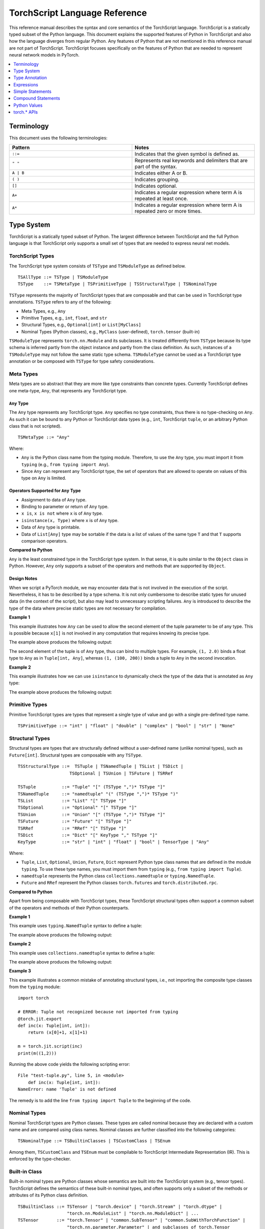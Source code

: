 .. testsetup::

    # These are hidden from the docs, but these are necessary for `doctest`
    # since the `inspect` module doesn't play nicely with the execution
    # environment for `doctest`
    import torch

    original_script = torch.jit.script
    def script_wrapper(obj, *args, **kwargs):
        obj.__module__ = 'FakeMod'
        return original_script(obj, *args, **kwargs)

    torch.jit.script = script_wrapper

    original_trace = torch.jit.trace
    def trace_wrapper(obj, *args, **kwargs):
        obj.__module__ = 'FakeMod'
        return original_trace(obj, *args, **kwargs)

    torch.jit.trace = trace_wrapper

.. _language-reference-v2:

TorchScript Language Reference
==============================

This reference manual describes the syntax and core semantics of the TorchScript language.
TorchScript is a statically typed subset of the Python language. This document explains the supported features of
Python in TorchScript and also how the language diverges from regular Python. Any features of Python that are not mentioned in
this reference manual are not part of TorchScript. TorchScript focuses specifically on the features of Python that are needed to
represent neural network models in PyTorch.

.. contents::
    :local:
    :depth: 1

.. _type_system:

Terminology
~~~~~~~~~~~

This document uses the following terminologies:

.. list-table::
   :widths: 25 25
   :header-rows: 1

   * - Pattern
     - Notes
   * - ``::=``
     - Indicates that the given symbol is defined as.
   * - ``" "``
     - Represents real keywords and delimiters that are part of the syntax.
   * - ``A | B``
     - Indicates either A or B.
   * - ``( )``
     - Indicates grouping.
   * - ``[]``
     - Indicates optional.
   * - ``A+``
     - Indicates a regular expression where term A is repeated at least once.
   * - ``A*``
     - Indicates a regular expression where term A is repeated zero or more times.

Type System
~~~~~~~~~~~
TorchScript is a statically typed subset of Python. The largest difference between TorchScript and the full Python language is that TorchScript only supports a small set of types that are needed to express
neural net models.

TorchScript Types
^^^^^^^^^^^^^^^^^

The TorchScript type system consists of ``TSType`` and ``TSModuleType`` as defined below.

::

    TSAllType ::= TSType | TSModuleType
    TSType    ::= TSMetaType | TSPrimitiveType | TSStructuralType | TSNominalType

``TSType`` represents the majority of TorchScript types that are composable and that can be used in TorchScript type annotations.
``TSType`` refers to any of the following:

* Meta Types, e.g., ``Any``
* Primitive Types, e.g., ``int``, ``float``, and ``str``
* Structural Types, e.g., ``Optional[int]`` or ``List[MyClass]``
* Nominal Types (Python classes), e.g., ``MyClass`` (user-defined), ``torch.tensor`` (built-in)

``TSModuleType`` represents ``torch.nn.Module`` and its subclasses. It is treated differently from ``TSType`` because its type schema is inferred partly from the object instance and partly from the class definition.
As such, instances of a ``TSModuleType`` may not follow the same static type schema. ``TSModuleType`` cannot be used as a TorchScript type annotation or be composed with ``TSType`` for type safety considerations.

Meta Types
^^^^^^^^^^

Meta types are so abstract that they are more like type constraints than concrete types.
Currently TorchScript defines one meta-type, ``Any``, that represents any TorchScript type.

``Any`` Type
""""""""""""

The ``Any`` type represents any TorchScript type. ``Any`` specifies no type constraints, thus there is no type-checking on ``Any``.
As such it can be bound to any Python or TorchScript data types (e.g., ``int``, TorchScript ``tuple``, or an arbitrary Python class that is not scripted).

::

    TSMetaType ::= "Any"

Where:

* ``Any`` is the Python class name from the typing module. Therefore, to use the ``Any`` type, you must import it from ``typing`` (e.g., ``from typing import Any``).
* Since ``Any`` can represent any TorchScript type, the set of operators that are allowed to operate on values of this type on ``Any`` is limited.

Operators Supported for ``Any`` Type
""""""""""""""""""""""""""""""""""""

* Assignment to data of ``Any`` type.
* Binding to parameter or return of ``Any`` type.
* ``x is``, ``x is not`` where ``x`` is of ``Any`` type.
* ``isinstance(x, Type)`` where ``x`` is of ``Any`` type.
* Data of ``Any`` type is printable.
* Data of ``List[Any]`` type may be sortable if the data is a list of values of the same type ``T`` and that ``T`` supports comparison operators.

**Compared to Python**


``Any`` is the least constrained type in the TorchScript type system. In that sense, it is quite similar to the
``Object`` class in Python. However, ``Any`` only supports a subset of the operators and methods that are supported by ``Object``.

Design Notes
""""""""""""

When we script a PyTorch module, we may encounter data that is not involved in the execution of the script. Nevertheless, it has to be described
by a type schema. It is not only cumbersome to describe static types for unused data (in the context of the script), but also may lead to unnecessary
scripting failures. ``Any`` is introduced to describe the type of the data where precise static types are not necessary for compilation.

**Example 1**

This example illustrates how ``Any`` can be used to allow the second element of the tuple parameter to be of any type. This is possible
because ``x[1]`` is not involved in any computation that requires knowing its precise type.

.. testcode::

    import torch

    from typing import Tuple
    from typing import Any

    @torch.jit.export
    def inc_first_element(x: Tuple[int, Any]):
        return (x[0]+1, x[1])

    m = torch.jit.script(inc_first_element)
    print(m((1,2.0)))
    print(m((1,(100,200))))

The example above produces the following output:

.. testoutput::

    (2, 2.0)
    (2, (100, 200))

The second element of the tuple is of ``Any`` type, thus can bind to multiple types.
For example, ``(1, 2.0)`` binds a float type to ``Any`` as in ``Tuple[int, Any]``,
whereas ``(1, (100, 200))`` binds a tuple to ``Any`` in the second invocation.


**Example 2**

This example illustrates how we can use ``isinstance`` to dynamically check the type of the data that is annotated as ``Any`` type:

.. testcode::

    import torch
    from typing import Any

    def f(a:Any):
        print(a)
        return (isinstance(a, torch.Tensor))

    ones = torch.ones([2])
    m = torch.jit.script(f)
    print(m(ones))

The example above produces the following output:

.. testoutput::

     1
     1
    [ CPUFloatType{2} ]
    True

Primitive Types
^^^^^^^^^^^^^^^

Primitive TorchScript types are types that represent a single type of value and go with a single pre-defined
type name.

::

    TSPrimitiveType ::= "int" | "float" | "double" | "complex" | "bool" | "str" | "None"

Structural Types
^^^^^^^^^^^^^^^^

Structural types are types that are structurally defined without a user-defined name (unlike nominal types),
such as ``Future[int]``. Structural types are composable with any ``TSType``.

::

    TSStructuralType ::=  TSTuple | TSNamedTuple | TSList | TSDict |
                        TSOptional | TSUnion | TSFuture | TSRRef

    TSTuple          ::= "Tuple" "[" (TSType ",")* TSType "]"
    TSNamedTuple     ::= "namedtuple" "(" (TSType ",")* TSType ")"
    TSList           ::= "List" "[" TSType "]"
    TSOptional       ::= "Optional" "[" TSType "]"
    TSUnion          ::= "Union" "[" (TSType ",")* TSType "]"
    TSFuture         ::= "Future" "[" TSType "]"
    TSRRef           ::= "RRef" "[" TSType "]"
    TSDict           ::= "Dict" "[" KeyType "," TSType "]"
    KeyType          ::= "str" | "int" | "float" | "bool" | TensorType | "Any"

Where:

* ``Tuple``, ``List``, ``Optional``, ``Union``, ``Future``, ``Dict`` represent Python type class names that are defined in the module ``typing``. To use these type names, you must import them from ``typing`` (e.g., ``from typing import Tuple``).
* ``namedtuple`` represents the Python class ``collections.namedtuple`` or ``typing.NamedTuple``.
* ``Future`` and ``RRef`` represent the Python classes ``torch.futures`` and ``torch.distributed.rpc``.

**Compared to Python**

Apart from being composable with TorchScript types, these TorchScript structural types often support a common subset of the operators and methods of their Python counterparts.

**Example 1**

This example uses ``typing.NamedTuple`` syntax to define a tuple:

.. testcode::

    import torch
    from typing import NamedTuple
    from typing import Tuple

    class MyTuple(NamedTuple):
        first: int
        second: int

    def inc(x: MyTuple) -> Tuple[int, int]:
        return (x.first+1, x.second+1)

    t = MyTuple(first=1, second=2)
    scripted_inc = torch.jit.script(inc)
    print("TorchScript:", scripted_inc(t))

The example above produces the following output:

.. testoutput::

    TorchScript: (2, 3)

**Example 2**

This example uses ``collections.namedtuple`` syntax to define a tuple:

.. testcode::

    import torch
    from typing import NamedTuple
    from typing import Tuple
    from collections import namedtuple

    _AnnotatedNamedTuple = NamedTuple('_NamedTupleAnnotated', [('first', int), ('second', int)])
    _UnannotatedNamedTuple = namedtuple('_NamedTupleAnnotated', ['first', 'second'])

    def inc(x: _AnnotatedNamedTuple) -> Tuple[int, int]:
        return (x.first+1, x.second+1)

    m = torch.jit.script(inc)
    print(inc(_UnannotatedNamedTuple(1,2)))

The example above produces the following output:

.. testoutput::

    (2, 3)

**Example 3**

This example illustrates a common mistake of annotating structural types, i.e., not importing the composite type
classes from the ``typing`` module:

::

    import torch

    # ERROR: Tuple not recognized because not imported from typing
    @torch.jit.export
    def inc(x: Tuple[int, int]):
        return (x[0]+1, x[1]+1)

    m = torch.jit.script(inc)
    print(m((1,2)))

Running the above code yields the following scripting error:

::

    File "test-tuple.py", line 5, in <module>
        def inc(x: Tuple[int, int]):
    NameError: name 'Tuple' is not defined

The remedy is to add the line ``from typing import Tuple`` to the beginning of the code.

Nominal Types
^^^^^^^^^^^^^

Nominal TorchScript types are Python classes. These types are called nominal because they are declared with a custom
name and are compared using class names. Nominal classes are further classified into the following categories:

::

    TSNominalType ::= TSBuiltinClasses | TSCustomClass | TSEnum

Among them, ``TSCustomClass`` and ``TSEnum`` must be compilable to TorchScript Intermediate Representation (IR). This is enforced by the type-checker.

Built-in Class
^^^^^^^^^^^^^^

Built-in nominal types are Python classes whose semantics are built into the TorchScript system (e.g., tensor types).
TorchScript defines the semantics of these built-in nominal types, and often supports only a subset of the methods or
attributes of its Python class definition.

::

    TSBuiltinClass ::= TSTensor | "torch.device" | "torch.Stream" | "torch.dtype" |
                       "torch.nn.ModuleList" | "torch.nn.ModuleDict" | ...
    TSTensor       ::= "torch.Tensor" | "common.SubTensor" | "common.SubWithTorchFunction" |
                       "torch.nn.parameter.Parameter" | and subclasses of torch.Tensor


Special Note on torch.nn.ModuleList and torch.nn.ModuleDict
"""""""""""""""""""""""""""""""""""""""""""""""""""""""""""

Although ``torch.nn.ModuleList`` and ``torch.nn.ModuleDict`` are defined as a list and dictionary in Python,
they behave more like tuples in TorchScript:

* In TorchScript, instances of ``torch.nn.ModuleList``  or ``torch.nn.ModuleDict`` are immutable.
* Code that iterates over ``torch.nn.ModuleList`` or ``torch.nn.ModuleDict`` is completely unrolled so that elements of ``torch.nn.ModuleList`` or keys of ``torch.nn.ModuleDict`` can be of different subclasses of ``torch.nn.Module``.

**Example**

The following example highlights the use of a few built-in TorchScript classes (``torch.*``):

::

    import torch

    @torch.jit.script
    class A:
        def __init__(self):
            self.x = torch.rand(3)

        def f(self, y: torch.device):
            return self.x.to(device=y)

    def g():
        a = A()
        return a.f(torch.device("cpu"))

    script_g = torch.jit.script(g)
    print(script_g.graph)

Custom Class
^^^^^^^^^^^^

Unlike built-in classes, semantics of custom classes are user-defined and the entire class definition must be compilable to TorchScript IR and subject to TorchScript type-checking rules.

::

    TSClassDef ::= [ "@torch.jit.script" ]
                     "class" ClassName [ "(object)" ]  ":"
                        MethodDefinition |
                    [ "@torch.jit.ignore" ] | [ "@torch.jit.unused" ]
                        MethodDefinition

Where:

* Classes must be new-style classes. Python 3 supports only new-style classes. In Python 2.x, a new-style class is specified by subclassing from the object.
* Instance data attributes are statically typed, and instance attributes must be declared by assignments inside the ``__init__()`` method.
* Method overloading is not supported (i.e., you cannot have multiple methods with the same method name).
* ``MethodDefinition`` must be compilable to TorchScript IR and adhere to TorchScript’s type-checking rules, (i.e., all methods must be valid TorchScript functions and class attribute definitions must be valid TorchScript statements).
* ``torch.jit.ignore`` and ``torch.jit.unused`` can be used to ignore the method or function that is not fully torchscriptable or should be ignored by the compiler.

**Compared to Python**


TorchScript custom classes are quite limited compared to their Python counterpart. TorchScript custom classes:

* Do not support class attributes.
* Do not support subclassing except for subclassing an interface type or object.
* Do not support method overloading.
* Must initialize all its instance attributes in  ``__init__()``; this is because TorchScript constructs a static schema of the class by inferring attribute types in ``__init__()``.
* Must contain only methods that satisfy TorchScript type-checking rules and are compilable to TorchScript IRs.

**Example 1**

Python classes can be used in TorchScript if they are annotated with ``@torch.jit.script``, similar to how a TorchScript function would be declared:

::

    @torch.jit.script
    class MyClass:
        def __init__(self, x: int):
            self.x = x

        def inc(self, val: int):
            self.x += val


**Example 2**

A TorchScript custom class type must "declare" all its instance attributes by assignments in ``__init__()``. If an instance attribute is not defined in ``__init__()`` but accessed in other methods of the class, the class cannot be compiled as a TorchScript class, as shown in the following example:

::

    import torch

    @torch.jit.script
    class foo:
        def __init__(self):
            self.y = 1

    # ERROR: self.x is not defined in __init__
    def assign_x(self):
        self.x = torch.rand(2, 3)

The class will fail to compile and issue the following error:

::

    RuntimeError:
    Tried to set nonexistent attribute: x. Did you forget to initialize it in __init__()?:
    def assign_x(self):
        self.x = torch.rand(2, 3)
        ~~~~~~~~~~~~~~~~~~~~~~~~ <--- HERE

**Example 3**

In this example, a TorchScript custom class defines a class variable name, which is not allowed:

::

    import torch

    @torch.jit.script
    class MyClass(object):
        name = "MyClass"
        def __init__(self, x: int):
            self.x = x

    def fn(a: MyClass):
        return a.name

It leads to the following compile-time error:

::

    RuntimeError:
    '__torch__.MyClass' object has no attribute or method 'name'. Did you forget to initialize an attribute in __init__()?:
        File "test-class2.py", line 10
    def fn(a: MyClass):
        return a.name
            ~~~~~~ <--- HERE

Enum Type
^^^^^^^^^

Like custom classes, semantics of the enum type are user-defined and the entire class definition must be compilable to TorchScript IR and adhere to TorchScript type-checking rules.

::

    TSEnumDef ::= "class" Identifier "(enum.Enum | TSEnumType)" ":"
                   ( MemberIdentifier "=" Value )+
                   ( MethodDefinition )*

Where:

* Value must be a TorchScript literal of type ``int``, ``float``, or ``str``, and must be of the same TorchScript type.
* ``TSEnumType`` is the name of a TorchScript enumerated type. Similar to Python enum, TorchScript allows restricted ``Enum`` subclassing, that is, subclassing an enumerated is allowed only if it does not define any members.

**Compared to Python**


* TorchScript supports only ``enum.Enum``. It does not support other variations such as ``enum.IntEnum``, ``enum.Flag``, ``enum.IntFlag``, and ``enum.auto``.
* Values of TorchScript enum members must be of the same type and can only be ``int``, ``float``, or ``str`` types, whereas Python enum members can be of any type.
* Enums containing methods are ignored in TorchScript.

**Example 1**

The following example defines the class ``Color`` as an ``Enum`` type:

::

    import torch
    from enum import Enum

    class Color(Enum):
        RED = 1
        GREEN = 2

    def enum_fn(x: Color, y: Color) -> bool:
        if x == Color.RED:
            return True
        return x == y

    m = torch.jit.script(enum_fn)

    print("Eager: ", enum_fn(Color.RED, Color.GREEN))
    print("TorchScript: ", m(Color.RED, Color.GREEN))

**Example 2**

The following example shows the case of restricted enum subclassing, where ``BaseColor`` does not define any member, thus can be subclassed by ``Color``:

::

    import torch
    from enum import Enum

    class BaseColor(Enum):
        def foo(self):
            pass

    class Color(BaseColor):
        RED = 1
        GREEN = 2

    def enum_fn(x: Color, y: Color) -> bool:
        if x == Color.RED:
            return True
        return x == y

    m = torch.jit.script(enum_fn)

    print("TorchScript: ", m(Color.RED, Color.GREEN))
    print("Eager: ", enum_fn(Color.RED, Color.GREEN))

TorchScript Module Class
^^^^^^^^^^^^^^^^^^^^^^^^

``TSModuleType`` is a special class type that is inferred from object instances that are created outside TorchScript. ``TSModuleType`` is named by the Python class of the object instance. The ``__init__()`` method of the Python class is not considered a TorchScript method, so it does not have to comply with TorchScript’s type-checking rules.

The type schema of a module instance class is constructed directly from an instance object (created outside the scope of TorchScript) rather than inferred from ``__init__()`` like custom classes. It is possible that two objects of the same instance class type follow two different type schemas.

In this sense, ``TSModuleType`` is not really a static type. Therefore, for type safety considerations, ``TSModuleType`` cannot be used in a TorchScript type annotation or be composed with ``TSType``.

Module Instance Class
^^^^^^^^^^^^^^^^^^^^^

TorchScript module type represents the type schema of a user-defined PyTorch module instance.  When scripting a PyTorch module, the module object is always created outside TorchScript (i.e., passed in as parameter to ``forward``). The Python module class is treated as a module instance class, so the ``__init__()`` method of the Python module class is not subject to the type-checking rules of TorchScript.

::

    TSModuleType ::= "class" Identifier "(torch.nn.Module)" ":"
                        ClassBodyDefinition

Where:

* ``forward()`` and other methods decorated with ``@torch.jit.export`` must be compilable to TorchScript IR and subject to TorchScript’s type-checking rules.

Unlike custom classes, only the forward method and other methods decorated with ``@torch.jit.export``  of the module type need to be compilable. Most notably, ``__init__()`` is not considered a TorchScript method. Consequently, module type constructors cannot be invoked within the scope of TorchScript. Instead, TorchScript module objects are always constructed outside and passed into ``torch.jit.script(ModuleObj)``.

**Example 1**

This example illustrates a few features of module types:

*  The ``TestModule`` instance is created outside the scope of TorchScript (i.e., before invoking ``torch.jit.script``).
* ``__init__()`` is not considered a TorchScript method, therefore, it does not have to be annotated and can contain arbitrary Python code. In addition, the ``__init__()`` method of an instance class cannot be invoked in TorchScript code. Because ``TestModule`` instances are instantiated in Python, in this example, ``TestModule(2.0)`` and ``TestModule(2)`` create two instances with different types for its data attributes. ``self.x`` is of type ``float`` for ``TestModule(2.0)``, whereas ``self.y`` is of type ``int`` for ``TestModule(2.0)``.
* TorchScript automatically compiles other methods (e.g., ``mul()``) invoked by methods annotated via ``@torch.jit.export`` or ``forward()`` methods.
* Entry-points to a TorchScript program are either ``forward()`` of a module type, functions annotated as ``torch.jit.script``, or methods annotated as ``torch.jit.export``.

.. testcode::

    import torch

    class TestModule(torch.nn.Module):
        def __init__(self, v):
            super().__init__()
            self.x = v

        def forward(self, inc: int):
            return self.x + inc

    m = torch.jit.script(TestModule(1))
    print(f"First instance: {m(3)}")

    m = torch.jit.script(TestModule(torch.ones([5])))
    print(f"Second instance: {m(3)}")

The example above produces the following output:

.. testoutput::

    First instance: 4
    Second instance: tensor([4., 4., 4., 4., 4.])

**Example 2**

The following example shows an incorrect usage of module type. Specifically, this example invokes the constructor of ``TestModule`` inside the scope of TorchScript:

.. testcode::

    import torch

    class TestModule(torch.nn.Module):
        def __init__(self, v):
            super().__init__()
            self.x = v

        def forward(self, x: int):
            return self.x + x

    class MyModel:
        def __init__(self, v: int):
            self.val = v

        @torch.jit.export
        def doSomething(self, val: int) -> int:
            # error: should not invoke the constructor of module type
            myModel = TestModule(self.val)
            return myModel(val)

    # m = torch.jit.script(MyModel(2)) # Results in below RuntimeError
    # RuntimeError: Could not get name of python class object

.. _type_annotation:


Type Annotation
~~~~~~~~~~~~~~~
Since TorchScript is statically typed, programmers need to annotate types at *strategic points* of TorchScript code so that every local variable or
instance data attribute has a static type, and every function and method has a statically typed signature.

When to Annotate Types
^^^^^^^^^^^^^^^^^^^^^^
In general, type annotations are only needed in places where static types cannot be automatically inferred (e.g., parameters or sometimes return types to
methods or functions). Types of local variables and data attributes are often automatically inferred from their assignment statements. Sometimes an inferred type
may be too restrictive, e.g., ``x`` being inferred as ``NoneType`` through assignment ``x = None``, whereas ``x`` is actually used as an ``Optional``. In such
cases, type annotations may be needed to overwrite auto inference, e.g., ``x: Optional[int] = None``. Note that it is always safe to type annotate a local variable
or data attribute even if its type can be automatically inferred. The annotated type must be congruent with TorchScript’s type-checking.

When a parameter, local variable, or data attribute is not type annotated and its type cannot be automatically inferred, TorchScript assumes it to be a
default type of ``TensorType``, ``List[TensorType]``, or ``Dict[str, TensorType]``.

Annotate Function Signature
^^^^^^^^^^^^^^^^^^^^^^^^^^^
Since a parameter may not be automatically inferred from the body of the function (including both functions and methods), they need to be type annotated. Otherwise, they assume the default type ``TensorType``.

TorchScript supports two styles for method and function signature type annotation:

* **Python3-style** annotates types directly on the signature. As such, it allows individual parameters to be left unannotated (whose type will be the default type of ``TensorType``), or allows the return type to be left unannotated (whose type will be automatically inferred).


::

    Python3Annotation ::= "def" Identifier [ "(" ParamAnnot* ")" ] [ReturnAnnot] ":"
                                FuncOrMethodBody
    ParamAnnot        ::= Identifier [ ":" TSType ] ","
    ReturnAnnot       ::= "->" TSType

Note that when using Python3 style, the type ``self`` is automatically inferred and should not be annotated.

* **Mypy style** annotates types as a comment right below the function/method declaration. In the Mypy style, since parameter names do not appear in the annotation, all parameters have to be annotated.


::

    MyPyAnnotation ::= "# type:" "(" ParamAnnot* ")" [ ReturnAnnot ]
    ParamAnnot     ::= TSType ","
    ReturnAnnot    ::= "->" TSType

**Example 1**

In this example:

* ``a`` is not annotated and assumes the default type of ``TensorType``.
* ``b`` is annotated as type ``int``.
* The return type is not annotated and is automatically inferred as type ``TensorType`` (based on the type of the value being returned).

::

    import torch

    def f(a, b: int):
        return a+b

    m = torch.jit.script(f)
    print("TorchScript:", m(torch.ones([6]), 100))

**Example 2**

The following example uses Mypy style annotation. Note that parameters or return values must be annotated even if some of
them assume the default type.

::

    import torch

    def f(a, b):
        # type: (torch.Tensor, int) → torch.Tensor
        return a+b

    m = torch.jit.script(f)
    print("TorchScript:", m(torch.ones([6]), 100))


Annotate Variables and Data Attributes
^^^^^^^^^^^^^^^^^^^^^^^^^^^^^^^^^^^^^^
In general, types of data attributes (including class and instance data attributes) and local variables can be automatically inferred from assignment statements.
Sometimes, however, if a variable or attribute is associated with values of different types (e.g., as ``None`` or ``TensorType``), then they may need to be explicitly
type annotated as a *wider* type such as ``Optional[int]`` or ``Any``.

Local Variables
"""""""""""""""
Local variables can be annotated according to Python3 typing module annotation rules, i.e.,

::

    LocalVarAnnotation ::= Identifier [":" TSType] "=" Expr

In general, types of local variables can be automatically inferred. In some cases, however, you may need to annotate a multi-type for local variables
that may be associated with different concrete types. Typical multi-types include ``Optional[T]`` and ``Any``.

**Example**

::

    import torch

    def f(a, setVal: bool):
        value: Optional[torch.Tensor] = None
        if setVal:
            value = a
        return value

    ones = torch.ones([6])
    m = torch.jit.script(f)
    print("TorchScript:", m(ones, True), m(ones, False))

Instance Data Attributes
""""""""""""""""""""""""
For ``ModuleType`` classes, instance data attributes can be annotated according to Python3 typing module annotation rules. Instance data attributes can be annotated (optionally) as final
via ``Final``.

::

    "class" ClassIdentifier "(torch.nn.Module):"
    InstanceAttrIdentifier ":" ["Final("] TSType [")"]
    ...

Where:

* ``InstanceAttrIdentifier`` is the name of an instance attribute.
* ``Final`` indicates that the attribute cannot be re-assigned outside of ``__init__`` or overridden in subclasses.

**Example**

::

    import torch

    class MyModule(torch.nn.Module):
        offset_: int

    def __init__(self, offset):
        self.offset_ = offset

    ...



Type Annotation APIs
^^^^^^^^^^^^^^^^^^^^

``torch.jit.annotate(T, expr)``
"""""""""""""""""""""""""""""""
This API annotates type ``T`` to an expression ``expr``. This is often used when the default type of an expression is not the type intended by the programmer.
For instance, an empty list (dictionary) has the default type of ``List[TensorType]`` (``Dict[TensorType, TensorType]``), but sometimes it may be used to initialize
a list of some other types. Another common use case is for annotating the return type of ``tensor.tolist()``. Note, however, that it cannot be used to annotate
the type of a module attribute in `__init__`; ``torch.jit.Attribute`` should be used for this instead.

**Example**

In this example, ``[]`` is declared as a list of integers via ``torch.jit.annotate`` (instead of assuming ``[]`` to be the default type of ``List[TensorType]``):

::

    import torch
    from typing import List

    def g(l: List[int], val: int):
        l.append(val)
        return l

    def f(val: int):
        l = g(torch.jit.annotate(List[int], []), val)
        return l

    m = torch.jit.script(f)
    print("Eager:", f(3))
    print("TorchScript:", m(3))


See :meth:`torch.jit.annotate` for more information.


Type Annotation Appendix
^^^^^^^^^^^^^^^^^^^^^^^^

TorchScript Type System Definition
""""""""""""""""""""""""""""""""""

::

    TSAllType       ::= TSType | TSModuleType
    TSType          ::= TSMetaType | TSPrimitiveType | TSStructuralType | TSNominalType

    TSMetaType      ::= "Any"
    TSPrimitiveType ::= "int" | "float" | "double" | "complex" | "bool" | "str" | "None"

    TSStructualType ::=  TSTuple | TSNamedTuple | TSList | TSDict |
                         TSOptional | TSUnion | TSFuture | TSRRef
    TSTuple         ::= "Tuple" "[" (TSType ",")* TSType "]"
    TSNamedTuple    ::= "namedtuple" "(" (TSType ",")* TSType ")"
    TSList          ::= "List" "[" TSType "]"
    TSOptional      ::= "Optional" "[" TSType "]"
    TSUnion         ::= "Union" "[" (TSType ",")* TSType "]"
    TSFuture        ::= "Future" "[" TSType "]"
    TSRRef          ::= "RRef" "[" TSType "]"
    TSDict          ::= "Dict" "[" KeyType "," TSType "]"
    KeyType         ::= "str" | "int" | "float" | "bool" | TensorType | "Any"

    TSNominalType   ::= TSBuiltinClasses | TSCustomClass | TSEnum
    TSBuiltinClass  ::= TSTensor | "torch.device" | "torch.stream"|
                        "torch.dtype" | "torch.nn.ModuleList" |
                        "torch.nn.ModuleDict" | ...
    TSTensor        ::= "torch.tensor" and subclasses

Unsupported Typing Constructs
"""""""""""""""""""""""""""""
TorchScript does not support all features and types of the Python3 `typing <https://docs.python.org/3/library/typing.html#module-typing>`_ module.
Any functionality from the `typing <https://docs.python.org/3/library/typing.html#module-typing>`_ module that is not explicitly specified in this
documentation is unsupported. The following table summarizes ``typing`` constructs that are either unsupported or supported with restrictions in TorchScript.

=============================  ================
 Item                           Description
-----------------------------  ----------------
``typing.Any``                  In development
``typing.NoReturn``             Not supported
``typing.Callable``             Not supported
``typing.Literal``              Not supported
``typing.ClassVar``             Not supported
``typing.Final``                Supported for module attributes, class attribute, and annotations, but not for functions.
``typing.AnyStr``               Not supported
``typing.overload``             In development
Type aliases                    Not supported
Nominal typing                  In development
Structural typing               Not supported
NewType                         Not supported
Generics                        Not supported
=============================  ================


.. _expressions:


Expressions
~~~~~~~~~~~

The following section describes the grammar of expressions that are supported in TorchScript.
It is modeled after `the expressions chapter of the Python language reference <https://docs.python.org/3/reference/expressions.html>`_.

Arithmetic Conversions
^^^^^^^^^^^^^^^^^^^^^^
There are a number of implicit type conversions that are performed in TorchScript:


* A ``Tensor`` with a ``float`` or ``int`` data type can be implicitly converted to an instance of ``FloatType`` or ``IntType`` provided that it has a size of 0, does not have ``require_grad`` set to ``True``, and will not require narrowing.
* Instances of ``StringType`` can be implicitly converted to ``DeviceType``.
* The implicit conversion rules from the two bullet points above can be applied to instances of ``TupleType`` to produce instances of ``ListType`` with the appropriate contained type.


Explicit conversions can be invoked using the ``float``, ``int``, ``bool``, and ``str`` built-in functions
that accept primitive data types as arguments and can accept user-defined types if they implement
``__bool__``, ``__str__``, etc.


Atoms
^^^^^
Atoms are the most basic elements of expressions.

::

    atom      ::=  identifier | literal | enclosure
    enclosure ::=  parenth_form | list_display | dict_display

Identifiers
"""""""""""
The rules that dictate what is a legal identifier in TorchScript are the same as
their `Python counterparts <https://docs.python.org/3/reference/lexical_analysis.html#identifiers>`_.

Literals
""""""""

::

    literal ::=  stringliteral | integer | floatnumber

Evaluation of a literal yields an object of the appropriate type with the specific value
(with approximations applied as necessary for floats). Literals are immutable, and multiple evaluations
of identical literals may obtain the same object or distinct objects with the same value.
`stringliteral <https://docs.python.org/3/reference/lexical_analysis.html#string-and-bytes-literals>`_,
`integer <https://docs.python.org/3/reference/lexical_analysis.html#integer-literals>`_, and
`floatnumber <https://docs.python.org/3/reference/lexical_analysis.html#floating-point-literals>`_
are defined in the same way as their Python counterparts.

Parenthesized Forms
"""""""""""""""""""

::

    parenth_form ::=  '(' [expression_list] ')'

A parenthesized expression list yields whatever the expression list yields. If the list contains at least one
comma, it yields a ``Tuple``; otherwise, it yields the single expression inside the expression list. An empty
pair of parentheses yields an empty ``Tuple`` object (``Tuple[]``).

List and Dictionary Displays
""""""""""""""""""""""""""""

::

    list_comprehension ::=  expression comp_for
    comp_for           ::=  'for' target_list 'in' or_expr
    list_display       ::=  '[' [expression_list | list_comprehension] ']'
    dict_display       ::=  '{' [key_datum_list | dict_comprehension] '}'
    key_datum_list     ::=  key_datum (',' key_datum)*
    key_datum          ::=  expression ':' expression
    dict_comprehension ::=  key_datum comp_for

Lists and dicts can be constructed by either listing the container contents explicitly or by providing
instructions on how to compute them via a set of looping instructions (i.e. a *comprehension*). A comprehension
is semantically equivalent to using a for loop and appending to an ongoing list.
Comprehensions implicitly create their own scope to make sure that the items of the target list do not leak into the
enclosing scope. In the case that container items are explicitly listed, the expressions in the expression list
are evaluated left-to-right. If a key is repeated in a ``dict_display`` that has a ``key_datum_list``, the
resultant dictionary uses the value from the rightmost datum in the list that uses the repeated key.

Primaries
^^^^^^^^^

::

    primary ::=  atom | attributeref | subscription | slicing | call


Attribute References
""""""""""""""""""""

::

    attributeref ::=  primary '.' identifier


The ``primary`` must evaluate to an object of a type that supports attribute references that have an attribute named
``identifier``.

Subscriptions
"""""""""""""

::

    subscription ::=  primary '[' expression_list ']'


The ``primary`` must evaluate to an object that supports subscription.

* If the primary is a ``List``, ``Tuple``, or ``str``, the expression list must evaluate to an integer or slice.
* If the primary is a ``Dict``, the expression list must evaluate to an object of the same type as the key type of the ``Dict``.
* If the primary is a ``ModuleList``, the expression list must be an ``integer`` literal.
* If the primary is a ``ModuleDict``, the expression must be a ``stringliteral``.


Slicings
""""""""
A slicing selects a range of items in a ``str``, ``Tuple``, ``List``, or ``Tensor``. Slicings may be used as
expressions or targets in assignment or ``del`` statements.

::

    slicing      ::=  primary '[' slice_list ']'
    slice_list   ::=  slice_item (',' slice_item)* [',']
    slice_item   ::=  expression | proper_slice
    proper_slice ::=  [expression] ':' [expression] [':' [expression] ]

Slicings with more than one slice item in their slice lists can only be used with primaries that evaluate to an
object of type ``Tensor``.


Calls
"""""

::

    call          ::=  primary '(' argument_list ')'
    argument_list ::=  args [',' kwargs] | kwargs
    args          ::=  [arg (',' arg)*]
    kwargs        ::=  [kwarg (',' kwarg)*]
    kwarg         ::=  arg '=' expression
    arg           ::=  identifier


The ``primary`` must desugar or evaluate to a callable object. All argument expressions are evaluated
before the call is attempted.

Power Operator
^^^^^^^^^^^^^^

::

    power ::=  primary ['**' u_expr]


The power operator has the same semantics as the built-in pow function (not supported); it computes its
left argument raised to the power of its right argument. It binds more tightly than unary operators on the
left, but less tightly than unary operators on the right; i.e. ``-2 ** -3 == -(2 ** (-3))``.  The left and right
operands can be ``int``, ``float`` or ``Tensor``. Scalars are broadcast in the case of scalar-tensor/tensor-scalar
exponentiation operations, and tensor-tensor exponentiation is done elementwise without any broadcasting.

Unary and Arithmetic Bitwise Operations
^^^^^^^^^^^^^^^^^^^^^^^^^^^^^^^^^^^^^^^

::

    u_expr ::=  power | '-' power | '~' power

The unary ``-`` operator yields the negation of its argument. The unary ``~`` operator yields the bitwise inversion
of its argument. ``-`` can be used with ``int``, ``float``, and ``Tensor`` of ``int`` and ``float``.
``~`` can only be used with ``int`` and ``Tensor`` of ``int``.

Binary Arithmetic Operations
^^^^^^^^^^^^^^^^^^^^^^^^^^^^

::

    m_expr ::=  u_expr | m_expr '*' u_expr | m_expr '@' m_expr | m_expr '//' u_expr | m_expr '/' u_expr | m_expr '%' u_expr
    a_expr ::=  m_expr | a_expr '+' m_expr | a_expr '-' m_expr

The binary arithmetic operators can operate on ``Tensor``, ``int``, and ``float``. For tensor-tensor ops, both arguments must
have the same shape. For scalar-tensor or tensor-scalar ops, the scalar is usually broadcast to the size of the
tensor. Division ops can only accept scalars as their right-hand side argument, and do not support broadcasting.
The ``@`` operator is for matrix multiplication and only operates on ``Tensor`` arguments. The multiplication operator
(``*``) can be used with a list and integer in order to get a result that is the original list repeated a certain
number of times.

Shifting Operations
^^^^^^^^^^^^^^^^^^^

::

    shift_expr ::=  a_expr | shift_expr ( '<<' | '>>' ) a_expr


These operators accept two ``int`` arguments, two ``Tensor`` arguments, or a ``Tensor`` argument and an ``int`` or
``float`` argument. In all cases, a right shift by ``n`` is defined as floor division by ``pow(2, n)``, and a left shift
by ``n`` is defined as multiplication by ``pow(2, n)``. When both arguments are ``Tensors``, they must have the same
shape. When one is a scalar and the other is a ``Tensor``, the scalar is logically broadcast to match the size of
the ``Tensor``.

Binary Bitwise Operations
^^^^^^^^^^^^^^^^^^^^^^^^^

::

    and_expr ::=  shift_expr | and_expr '&' shift_expr
    xor_expr ::=  and_expr | xor_expr '^' and_expr
    or_expr  ::=  xor_expr | or_expr '|' xor_expr


The ``&`` operator computes the bitwise AND of its arguments, the ``^`` the bitwise XOR, and the ``|`` the bitwise OR.
Both operands must be ``int`` or ``Tensor``, or the left operand must be ``Tensor`` and the right operand must be
``int``. When both operands are ``Tensor``, they must have the same shape. When the right operand is ``int``, and
the left operand is ``Tensor``, the right operand is logically broadcast to match the shape of the ``Tensor``.

Comparisons
^^^^^^^^^^^

::

    comparison    ::=  or_expr (comp_operator or_expr)*
    comp_operator ::=  '<' | '>' | '==' | '>=' | '<=' | '!=' | 'is' ['not'] | ['not'] 'in'

A comparison yields a boolean value (``True`` or ``False``), or if one of the operands is a ``Tensor``, a boolean
``Tensor``. Comparisons can be chained arbitrarily as long as they do not yield boolean ``Tensors`` that have more
than one element. ``a op1 b op2 c ...`` is equivalent to ``a op1 b and b op2 c and ...``.

Value Comparisons
"""""""""""""""""
The operators ``<``, ``>``, ``==``, ``>=``, ``<=``, and ``!=`` compare the values of two objects. The two objects generally need to be of
the same type, unless there is an implicit type conversion available between the objects. User-defined types can
be compared if rich comparison methods (e.g., ``__lt__``) are defined on them. Built-in type comparison works like
Python:

* Numbers are compared mathematically.
* Strings are compared lexicographically.
* ``lists``, ``tuples``, and ``dicts`` can be compared only to other ``lists``, ``tuples``, and ``dicts`` of the same type and are compared using the comparison operator of corresponding elements.

Membership Test Operations
""""""""""""""""""""""""""
The operators ``in`` and ``not in`` test for membership. ``x in s`` evaluates to ``True`` if ``x`` is a member of ``s`` and ``False`` otherwise.
``x not in s`` is equivalent to ``not x in s``. This operator is supported for ``lists``, ``dicts``, and ``tuples``, and can be used with
user-defined types if they implement the ``__contains__`` method.

Identity Comparisons
""""""""""""""""""""
For all types except ``int``, ``double``, ``bool``, and ``torch.device``, operators ``is`` and ``is not`` test for the object’s identity;
``x is y`` is ``True`` if and and only if ``x`` and ``y`` are the same object. For all other types, ``is`` is equivalent to
comparing them using ``==``. ``x is not y`` yields the inverse of ``x is y``.

Boolean Operations
^^^^^^^^^^^^^^^^^^

::

    or_test  ::=  and_test | or_test 'or' and_test
    and_test ::=  not_test | and_test 'and' not_test
    not_test ::=  'bool' '(' or_expr ')' | comparison | 'not' not_test

User-defined objects can customize their conversion to ``bool`` by implementing a ``__bool__`` method. The operator ``not``
yields ``True`` if its operand is false, ``False`` otherwise. The expression ``x`` and ``y`` first evaluates ``x``; if it is ``False``, its
value (``False``) is returned; otherwise, ``y`` is evaluated and its value is returned (``False`` or ``True``). The expression ``x`` or ``y``
first evaluates ``x``; if it is ``True``, its value (``True``) is returned; otherwise, ``y`` is evaluated and its value is returned
(``False`` or ``True``).

Conditional Expressions
^^^^^^^^^^^^^^^^^^^^^^^

::

   conditional_expression ::=  or_expr ['if' or_test 'else' conditional_expression]
    expression            ::=  conditional_expression

The expression ``x if c else y`` first evaluates the condition ``c`` rather than x. If ``c`` is ``True``, ``x`` is
evaluated and its value is returned; otherwise, ``y`` is evaluated and its value is returned. As with if-statements,
``x`` and ``y`` must evaluate to a value of the same type.

Expression Lists
^^^^^^^^^^^^^^^^

::

    expression_list ::=  expression (',' expression)* [',']
    starred_item    ::=  '*' primary

A starred item can only appear on the left-hand side of an assignment statement, e.g., ``a, *b, c = ...``.

.. statements:

Simple Statements
~~~~~~~~~~~~~~~~~

The following section describes the syntax of simple statements that are supported in TorchScript.
It is modeled after `the simple statements chapter of the Python language reference <https://docs.python.org/3/reference/simple_stmts.html>`_.

Expression Statements
^^^^^^^^^^^^^^^^^^^^^^

::

    expression_stmt    ::=  starred_expression
    starred_expression ::=  expression | (starred_item ",")* [starred_item]
    starred_item       ::=  assignment_expression | "*" or_expr

Assignment Statements
^^^^^^^^^^^^^^^^^^^^^^

::

    assignment_stmt ::=  (target_list "=")+ (starred_expression)
    target_list     ::=  target ("," target)* [","]
    target          ::=  identifier
                         | "(" [target_list] ")"
                         | "[" [target_list] "]"
                         | attributeref
                         | subscription
                         | slicing
                         | "*" target

Augmented Assignment Statements
^^^^^^^^^^^^^^^^^^^^^^^^^^^^^^^^

::

    augmented_assignment_stmt ::= augtarget augop (expression_list)
    augtarget                 ::= identifier | attributeref | subscription
    augop                     ::= "+=" | "-=" | "*=" | "/=" | "//=" | "%=" |
                                  "**="| ">>=" | "<<=" | "&=" | "^=" | "|="


Annotated Assignment Statements
^^^^^^^^^^^^^^^^^^^^^^^^^^^^^^^^
::

    annotated_assignment_stmt ::= augtarget ":" expression
                                  ["=" (starred_expression)]

The ``raise`` Statement
^^^^^^^^^^^^^^^^^^^^^^^^

::

    raise_stmt ::=  "raise" [expression ["from" expression]]

Raise statements in TorchScript do not support ``try\except\finally``.

The ``assert`` Statement
^^^^^^^^^^^^^^^^^^^^^^^^^

::

    assert_stmt ::=  "assert" expression ["," expression]

Assert statements in TorchScript do not support ``try\except\finally``.

The ``return`` Statement
^^^^^^^^^^^^^^^^^^^^^^^^^

::

    return_stmt ::=  "return" [expression_list]

Return statements in TorchScript do not support ``try\except\finally``.

The ``del`` Statement
^^^^^^^^^^^^^^^^^^^^^^

::

    del_stmt ::=  "del" target_list

The ``pass`` Statement
^^^^^^^^^^^^^^^^^^^^^^^

::

    pass_stmt ::= "pass"

The ``print`` Statement
^^^^^^^^^^^^^^^^^^^^^^^^

::

    print_stmt ::= "print" "(" expression  [, expression] [.format{expression_list}] ")"

The ``break`` Statement
^^^^^^^^^^^^^^^^^^^^^^^^

::

    break_stmt ::= "break"

The ``continue`` Statement:
^^^^^^^^^^^^^^^^^^^^^^^^^^^

::

    continue_stmt ::= "continue"

Compound Statements
~~~~~~~~~~~~~~~~~~~

The following section describes the syntax of compound statements that are supported in TorchScript.
The section also highlights how TorchScript differs from regular Python statements.
It is modeled after `the compound statements chapter of the Python language reference <https://docs.python.org/3/reference/compound_stmts.html>`_.

The ``if`` Statement
^^^^^^^^^^^^^^^^^^^^^

TorchScript supports both basic ``if/else`` and ternary ``if/else``.

Basic ``if/else`` Statement
""""""""""""""""""""""""""""

::

    if_stmt ::= "if" assignment_expression ":" suite
                ("elif" assignment_expression ":" suite)
                ["else" ":" suite]

``elif`` statements can repeat for an arbitrary number of times, but it needs to be before ``else`` statement.

Ternary ``if/else`` Statement
""""""""""""""""""""""""""""""

::

    if_stmt ::= return [expression_list] "if" assignment_expression "else" [expression_list]

**Example 1**

A ``tensor`` with 1 dimension is promoted to ``bool``:

.. testcode::

    import torch

    @torch.jit.script
    def fn(x: torch.Tensor):
        if x: # The tensor gets promoted to bool
            return True
        return False
    print(fn(torch.rand(1)))

The example above produces the following output:

.. testoutput::

    True

**Example 2**

A ``tensor`` with multi dimensions are not promoted to ``bool``:

::

    import torch

    # Multi dimensional Tensors error out.

    @torch.jit.script
    def fn():
        if torch.rand(2):
            print("Tensor is available")

        if torch.rand(4,5,6):
            print("Tensor is available")

    print(fn())

Running the above code yields the following ``RuntimeError``.

::

    RuntimeError: The following operation failed in the TorchScript interpreter.
    Traceback of TorchScript (most recent call last):
    @torch.jit.script
    def fn():
        if torch.rand(2):
           ~~~~~~~~~~~~ <--- HERE
            print("Tensor is available")
    RuntimeError: Boolean value of Tensor with more than one value is ambiguous

If a conditional variable is annotated as ``final``, either the true or false branch is evaluated depending on the evaluation of the conditional variable.

**Example 3**

In this example, only the True branch is evaluated, since ``a`` is annotated as ``final`` and set to ``True``:

::

    import torch

    a : torch.jit.final[Bool] = True

    if a:
        return torch.empty(2,3)
    else:
        return []


The ``while`` Statement
^^^^^^^^^^^^^^^^^^^^^^^^

::

    while_stmt ::=  "while" assignment_expression ":" suite

`while...else` statements are not supported in TorchScript. It results in a ``RuntimeError``.

The ``for-in`` Statement
^^^^^^^^^^^^^^^^^^^^^^^^^

::

    for_stmt ::=  "for" target_list "in" expression_list ":" suite
                  ["else" ":" suite]

``for...else`` statements are not supported in TorchScript. It results in a ``RuntimeError``.

**Example 1**

For loops on tuples: these unroll the loop, generating a body for each member of the tuple. The body must type-check correctly for each member.

.. testcode::

    import torch
    from typing import Tuple

    @torch.jit.script
    def fn():
        tup = (3, torch.ones(4))
        for x in tup:
            print(x)

    fn()

The example above produces the following output:

.. testoutput::

    3
     1
     1
     1
     1
    [ CPUFloatType{4} ]


**Example 2**

For loops on lists: for loops over a ``nn.ModuleList`` will unroll the body of the loop at compile time, with each member of the module list.

::

    class SubModule(torch.nn.Module):
        def __init__(self):
            super(SubModule, self).__init__()
            self.weight = nn.Parameter(torch.randn(2))

        def forward(self, input):
            return self.weight + input

    class MyModule(torch.nn.Module):

        def __init__(self):
            super(MyModule, self).init()
            self.mods = torch.nn.ModuleList([SubModule() for i in range(10)])

        def forward(self, v):
            for module in self.mods:
                v = module(v)
            return v

    model = torch.jit.script(MyModule())

The ``with`` Statement
^^^^^^^^^^^^^^^^^^^^^^^
The ``with`` statement is used to wrap the execution of a block with methods defined by a context manager.

::

    with_stmt ::=  "with" with_item ("," with_item) ":" suite
    with_item ::=  expression ["as" target]

* If a target was included in the ``with`` statement, the return value from the context manager’s ``__enter__()`` is assigned to it. Unlike python, if an exception caused the suite to be exited, its type, value, and traceback are not passed as arguments to ``__exit__()``. Three ``None`` arguments are supplied.
* ``try``, ``except``, and ``finally`` statements are not supported inside ``with`` blocks.
*  Exceptions raised within ``with`` block cannot be suppressed.

The ``tuple`` Statement
^^^^^^^^^^^^^^^^^^^^^^^^

::

    tuple_stmt ::= tuple([iterables])

* Iterable types in TorchScript include ``Tensors``, ``lists``, ``tuples``, ``dictionaries``, ``strings``, ``torch.nn.ModuleList``, and ``torch.nn.ModuleDict``.
* You cannot convert a List to Tuple by using this built-in function.

Unpacking all outputs into a tuple is covered by:

::

    abc = func() # Function that returns a tuple
    a,b = func()

The ``getattr`` Statement
^^^^^^^^^^^^^^^^^^^^^^^^^^

::

    getattr_stmt ::= getattr(object, name[, default])

* Attribute name must be a literal string.
* Module type object is not supported (e.g., torch._C).
* Custom class object is not supported (e.g., torch.classes.*).

The ``hasattr`` Statement
^^^^^^^^^^^^^^^^^^^^^^^^^^

::

    hasattr_stmt ::= hasattr(object, name)

* Attribute name must be a literal string.
* Module type object is not supported (e.g., torch._C).
* Custom class object is not supported (e.g., torch.classes.*).

The ``zip`` Statement
^^^^^^^^^^^^^^^^^^^^^^

::

    zip_stmt ::= zip(iterable1, iterable2)

* Arguments must be iterables.
* Two iterables of same outer container type but different length are supported.

**Example 1**

Both the iterables must be of the same container type:

.. testcode::

    a = [1, 2] # List
    b = [2, 3, 4] # List
    zip(a, b) # works

**Example 2**

This example fails because the iterables are of different container types:

::

    a = (1, 2) # Tuple
    b = [2, 3, 4] # List
    zip(a, b) # Runtime error

Running the above code yields the following ``RuntimeError``.

::

    RuntimeError: Can not iterate over a module list or
        tuple with a value that does not have a statically determinable length.

**Example 3**

Two iterables of the same container Type but different data type is supported:

.. testcode::

    a = [1.3, 2.4]
    b = [2, 3, 4]
    zip(a, b) # Works

Iterable types in TorchScript include ``Tensors``, ``lists``, ``tuples``, ``dictionaries``, ``strings``, ``torch.nn.ModuleList``, and ``torch.nn.ModuleDict``.

The ``enumerate`` Statement
^^^^^^^^^^^^^^^^^^^^^^^^^^^^

::

    enumerate_stmt ::= enumerate([iterable])

* Arguments must be iterables.
* Iterable types in TorchScript include ``Tensors``, ``lists``, ``tuples``, ``dictionaries``, ``strings``, ``torch.nn.ModuleList`` and ``torch.nn.ModuleDict``.


.. _python-values-torch-script:

Python Values
~~~~~~~~~~~~~

.. _python-builtin-functions-values-resolution:

Resolution Rules
^^^^^^^^^^^^^^^^^^^^^^^^^^^^^^^^^^^^^^^^
When given a Python value, TorchScript attempts to resolve it in the following five different ways:

* Compilable Python Implementation:
    * When a Python value is backed by a Python implementation that can be compiled by TorchScript, TorchScript compiles and uses the underlying Python implementation.
    * Example: ``torch.jit.Attribute``
* Op Python Wrapper:
    * When a Python value is a wrapper of a native PyTorch op, TorchScript emits the corresponding operator.
    * Example: ``torch.jit._logging.add_stat_value``
* Python Object Identity Match:
    * For a limited set of ``torch.*`` API calls (in the form of Python values) that TorchScript supports, TorchScript attempts to match a Python value against each item in the set.
    * When matched, TorchScript generates a corresponding ``SugaredValue`` instance that contains lowering logic for these values.
    * Example: ``torch.jit.isinstance()``
* Name Match:
    * For Python built-in functions and constants, TorchScript identifies them by name, and creates a corresponding ``SugaredValue`` instance that implements their functionality.
    * Example: ``all()``
* Value Snapshot:
    * For Python values from unrecognized modules, TorchScript attempts to take a snapshot of the value and converts it to a constant in the graph of the function(s) or method(s) that are being compiled.
    * Example: ``math.pi``



.. _python-builtin-functions-support:

Python Built-in Functions Support
^^^^^^^^^^^^^^^^^^^^^^^^^^^^^^^^^
.. list-table:: TorchScript Support for Python Built-in Functions
   :widths: 25 25 50
   :header-rows: 1

   * - Built-in Function
     - Support Level
     - Notes
   * - ``abs()``
     - Partial
     - Only supports ``Tensor``/``Int``/``Float`` type inputs. | Doesn't honor ``__abs__`` override.
   * - ``all()``
     - Full
     -
   * - ``any()``
     - Full
     -
   * - ``ascii()``
     - None
     -
   * - ``bin()``
     - Partial
     - Only supports ``Int`` type input.
   * - ``bool()``
     - Partial
     - Only supports ``Tensor``/``Int``/``Float`` type inputs.
   * - ``breakpoint()``
     - None
     -
   * - ``bytearray()``
     - None
     -
   * - ``bytes()``
     - None
     -
   * - ``callable()``
     - None
     -
   * - ``chr()``
     - Partial
     - Only ASCII character set is supported.
   * - ``classmethod()``
     - Full
     -
   * - ``compile()``
     - None
     -
   * - ``complex()``
     - None
     -
   * - ``delattr()``
     - None
     -
   * - ``dict()``
     - Full
     -
   * - ``dir()``
     - None
     -
   * - ``divmod()``
     - Full
     -
   * - ``enumerate()``
     - Full
     -
   * - ``eval()``
     - None
     -
   * - ``exec()``
     - None
     -
   * - ``filter()``
     - None
     -
   * - ``float()``
     - Partial
     - Doesn't honor ``__index__`` override.
   * - ``format()``
     - Partial
     - Manual index specification not supported. | Format type modifier not supported.
   * - ``frozenset()``
     - None
     -
   * - ``getattr()``
     - Partial
     - Attribute name must be string literal.
   * - ``globals()``
     - None
     -
   * - ``hasattr()``
     - Partial
     - Attribute name must be string literal.
   * - ``hash()``
     - Full
     - ``Tensor``'s hash is based on identity not numeric value.
   * - ``hex()``
     - Partial
     - Only supports ``Int`` type input.
   * - ``id()``
     - Full
     - Only supports ``Int`` type input.
   * - ``input()``
     - None
     -
   * - ``int()``
     - Partial
     - ``base`` argument not supported. | Doesn't honor ``__index__`` override.
   * - ``isinstance()``
     - Full
     - ``torch.jit.isintance`` provides better support when checking against container types like ``Dict[str, int]``.
   * - ``issubclass()``
     - None
     -
   * - ``iter()``
     - None
     -
   * - ``len()``
     - Full
     -
   * - ``list()``
     - Full
     -
   * - ``ord()``
     - Partial
     - Only ASCII character set is supported.
   * - ``pow()``
     - Full
     -
   * - ``print()``
     - Partial
     - ``separate``, ``end`` and ``file`` arguments are not supported.
   * - ``property()``
     - None
     -
   * - ``range()``
     - Full
     -
   * - ``repr()``
     - None
     -
   * - ``reversed()``
     - None
     -
   * - ``round()``
     - Partial
     - ``ndigits`` argument is not supported.
   * - ``set()``
     - None
     -
   * - ``setattr()``
     - None
     -
   * - ``slice()``
     - Full
     -
   * - ``sorted()``
     - Partial
     - ``key`` argument is not supported.
   * - ``staticmethod()``
     - Full
     -
   * - ``str()``
     - Partial
     - ``encoding`` and ``errors`` arguments are not supported.
   * - ``sum()``
     - Full
     -
   * - ``super()``
     - Partial
     - It can only be used in ``nn.Module``'s ``__init__`` method.
   * - ``type()``
     - None
     -
   * - ``vars()``
     - None
     -
   * - ``zip()``
     - Full
     -
   * - ``__import__()``
     - None
     -

.. _python-builtin-values-support:

Python Built-in Values Support
^^^^^^^^^^^^^^^^^^^^^^^^^^^^^^
.. list-table:: TorchScript Support for Python Built-in Values
   :widths: 25 25 50
   :header-rows: 1

   * - Built-in Value
     - Support Level
     - Notes
   * - ``False``
     - Full
     -
   * - ``True``
     - Full
     -
   * - ``None``
     - Full
     -
   * - ``NotImplemented``
     - None
     -
   * - ``Ellipsis``
     - Full
     -


.. _torch_apis_in_torchscript:

torch.* APIs
~~~~~~~~~~~~

.. _torch_apis_in_torchscript_rpc:

Remote Procedure Calls
^^^^^^^^^^^^^^^^^^^^^^

TorchScript supports a subset of RPC APIs that supports running a function on
a specified remote worker instead of locally.

Specifically, following APIs are fully supported:

- ``torch.distributed.rpc.rpc_sync()``
    - ``rpc_sync()`` makes a blocking RPC call to run a function on a remote worker. RPC messages are sent and received in parallel to execution of Python code.
    - More details about its usage and examples can be found in :meth:`~torch.distributed.rpc.rpc_sync`.

- ``torch.distributed.rpc.rpc_async()``
    - ``rpc_async()`` makes a non-blocking RPC call to run a function on a remote worker. RPC messages are sent and received in parallel to execution of Python code.
    - More details about its usage and examples can be found in :meth:`~torch.distributed.rpc.rpc_async`.
- ``torch.distributed.rpc.remote()``
    - ``remote.()`` executes a remote call on a worker and gets a Remote Reference ``RRef`` as the return value.
    - More details about its usage and examples can be found in :meth:`~torch.distributed.rpc.remote`.

.. _torch_apis_in_torchscript_async:

Asynchronous Execution
^^^^^^^^^^^^^^^^^^^^^^

TorchScript enables you to create asynchronous computation tasks to make better use
of computation resources. This is done via supporting a list of APIs that are
only usable within TorchScript:

- ``torch.jit.fork()``
    - Creates an asynchronous task executing func and a reference to the value of the result of this execution. Fork will return immediately.
    - Synonymous to ``torch.jit._fork()``, which is only kept for backward compatibility reasons.
    - More deatils about its usage and examples can be found in :meth:`~torch.jit.fork`.
- ``torch.jit.wait()``
    - Forces completion of a ``torch.jit.Future[T]`` asynchronous task, returning the result of the task.
    - Synonymous to ``torch.jit._wait()``, which is only kept for backward compatibility reasons.
    - More deatils about its usage and examples can be found in :meth:`~torch.jit.wait`.


.. _torch_apis_in_torchscript_annotation:

Type Annotations
^^^^^^^^^^^^^^^^

TorchScript is statically-typed. It provides and supports a set of utilities to help annotate variables and attributes:

- ``torch.jit.annotate()``
    - Provides a type hint to TorchScript where Python 3 style type hints do not work well.
    - One common example is to annotate type for expressions like ``[]``. ``[]`` is treated as ``List[torch.Tensor]`` by default. When a different type is needed, you can use this code to hint TorchScript: ``torch.jit.annotate(List[int], [])``.
    - More details can be found in :meth:`~torch.jit.annotate`
- ``torch.jit.Attribute``
    - Common use cases include providing type hint for ``torch.nn.Module`` attributes. Because their ``__init__`` methods are not parsed by TorchScript, ``torch.jit.Attribute`` should be used instead of ``torch.jit.annotate`` in the module's ``__init__`` methods.
    - More details can be found in :meth:`~torch.jit.Attribute`
- ``torch.jit.Final``
    - An alias for Python's ``typing.Final``. ``torch.jit.Final`` is kept only for backward compatibility reasons.


.. _torch_apis_in_torchscript_meta_programming:

Meta Programming
^^^^^^^^^^^^^^^^

TorchScript provides a set of utilities to facilitate meta programming:

- ``torch.jit.is_scripting()``
    - Returns a boolean value indicating whether the current program is compiled by ``torch.jit.script`` or not.
    - When used in an ``assert`` or an ``if`` statement, the scope or branch where ``torch.jit.is_scripting()`` evaluates to ``False`` is not compiled.
    - Its value can be evaluated statically at compile time, thus commonly used in ``if`` statements to stop TorchScript from compiling one of the branches.
    - More details and examples can be found in :meth:`~torch.jit.is_scripting`
- ``torch.jit.is_tracing()``
    - Returns a boolean value indicating whether the current program is traced by ``torch.jit.trace`` / ``torch.jit.trace_module`` or not.
    - More details can be found in :meth:`~torch.jit.is_tracing`
- ``@torch.jit.ignore``
    - This decorator indicates to the compiler that a function or method should be ignored and left as a Python function.
    - This allows you to leave code in your model that is not yet TorchScript compatible.
    - If a function decorated by ``@torch.jit.ignore`` is called from TorchScript, ignored functions will dispatch the call to the Python interpreter.
    - Models with ignored functions cannot be exported.
    - More details and examples can be found in :meth:`~torch.jit.ignore`
- ``@torch.jit.unused``
    - This decorator indicates to the compiler that a function or method should be ignored and replaced with the raising of an exception.
    - This allows you to leave code in your model that is not yet TorchScript compatible and still export your model.
    - If a function decorated by ``@torch.jit.unused`` is called from TorchScript, a runtime error will be raised.
    - More details and examples can be found in :meth:`~torch.jit.unused`

.. _torch_apis_in_torchscript_type_refinement:

Type Refinement
^^^^^^^^^^^^^^^

- ``torch.jit.isinstance()``
    - Returns a boolean indicating whether a variable is of the specified type.
    - More details about its usage and examples can be found in :meth:`~torch.jit.isinstance`.
